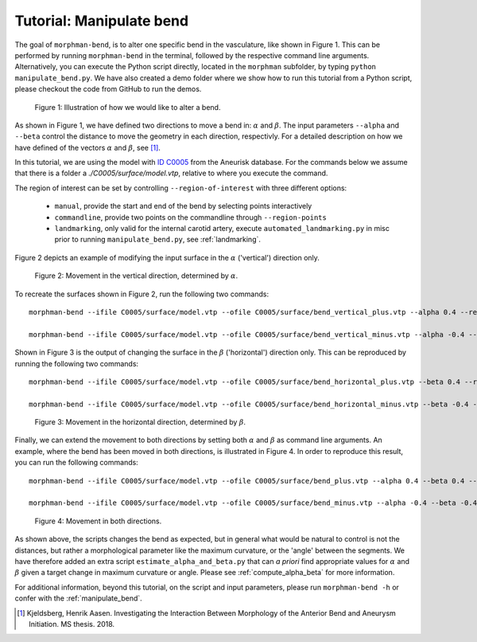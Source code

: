 .. title:: Tutorial: Manipulate bend

.. _manipulate_bend:

=========================
Tutorial: Manipulate bend
=========================

The goal of ``morphman-bend``, is to alter one specific bend in the
vasculature, like shown in Figure 1. This can be performed by running ``morphman-bend`` in the terminal,
followed by the respective command line arguments. Alternatively, you can execute the Python script directly,
located in the ``morphman`` subfolder, by typing ``python manipulate_bend.py``. We have also created a 
demo folder where we show how to run this tutorial from a Python script, please checkout the code from GitHub to
run the demos.

.. figure:: Bend_moving.png

   Figure 1: Illustration of how we would like to alter a bend.

As shown in Figure 1, we have defined two directions to move a bend in:
:math:`\alpha` and :math:`\beta`. The input parameters ``--alpha`` and
``--beta`` control the distance to move the geometry in each direction,
respectivly. For a detailed description on how we have defined of the
vectors :math:`\alpha` and :math:`\beta`, see [1]_.

In this tutorial, we are using the model with
`ID C0005 <http://ecm2.mathcs.emory.edu/aneuriskdata/download/C0005/C0005_models.tar.gz>`_
from the Aneurisk database. For the commands below we assume that there is a folder
a `./C0005/surface/model.vtp`, relative to where you execute the command.

The region of interest can be set by controlling ``--region-of-interest``
with three different options:

  * ``manual``, provide the start and end of the bend by selecting points interactively
  * ``commandline``, provide two points on the commandline through ``--region-points``
  * ``landmarking``, only valid for the internal carotid artery, execute ``automated_landmarking.py`` in misc prior to running ``manipulate_bend.py``, see :ref:`landmarking`.

Figure 2 depicts an example of modifying the input surface in the :math:`\alpha` ('vertical') direction only.

.. figure:: bend_alpha_variation.png

  Figure 2: Movement in the vertical direction, determined by :math:`\alpha`.

To recreate the surfaces shown in Figure 2, run the following two commands::

    morphman-bend --ifile C0005/surface/model.vtp --ofile C0005/surface/bend_vertical_plus.vtp --alpha 0.4 --region-of-interest commandline --region-points 49.8 49.7 36.6 53.1 41.8 38.3 --poly-ball-size 250 250 250

    morphman-bend --ifile C0005/surface/model.vtp --ofile C0005/surface/bend_vertical_minus.vtp --alpha -0.4 --region-of-interest commandline --region-points 49.8 49.7 36.6 53.1 41.8 38.3 --poly-ball-size 250 250 250

Shown in Figure 3 is the output of changing the surface in the
:math:`\beta` ('horizontal') direction only. This can be reproduced by running the following two commands::

    morphman-bend --ifile C0005/surface/model.vtp --ofile C0005/surface/bend_horizontal_plus.vtp --beta 0.4 --region-of-interest commandline --region-points 49.8 49.7 36.6 53.1 41.8 38.3 --poly-ball-size 250 250 250

    morphman-bend --ifile C0005/surface/model.vtp --ofile C0005/surface/bend_horizontal_minus.vtp --beta -0.4 --region-of-interest commandline --region-points 49.8 49.7 36.6 53.1 41.8 38.3 --poly-ball-size 250 250 250

.. figure:: bend_beta_variation.png

  Figure 3: Movement in the horizontal direction, determined by :math:`\beta`.

Finally, we can extend the movement to both directions by setting both :math:`\alpha` and :math:`\beta` as command line arguments.
An example, where the bend has been moved in both directions, is illustrated in Figure 4.
In order to reproduce this result, you can run the following commands::

    morphman-bend --ifile C0005/surface/model.vtp --ofile C0005/surface/bend_plus.vtp --alpha 0.4 --beta 0.4 --region-of-interest commandline --region-points 49.8 49.7 36.6 53.1 41.8 38.3 --poly-ball-size 250 250 250

    morphman-bend --ifile C0005/surface/model.vtp --ofile C0005/surface/bend_minus.vtp --alpha -0.4 --beta -0.4 --region-of-interest commandline --region-points 49.8 49.7 36.6 53.1 41.8 38.3 --poly-ball-size 250 250 250

.. figure:: bend_alpha_beta_variation.png

  Figure 4: Movement in both directions.

As shown above, the scripts changes the bend as expected, but in general
what would be natural to control is not the distances, but rather a 
morphological parameter like the maximum curvature, or the 'angle' between
the segments. We have therefore added an extra script ``estimate_alpha_and_beta.py``
that can *a priori* find appropriate values for :math:`\alpha` and :math:`\beta` given a
target change in maximum curvature or angle. Please see :ref:`compute_alpha_beta` for more information.

For additional information, beyond this tutorial, on the script and input parameters,
please run ``morphman-bend -h`` or confer with the :ref:`manipulate_bend`.

.. [1] Kjeldsberg, Henrik Aasen. Investigating the Interaction Between Morphology of the Anterior Bend and Aneurysm Initiation. MS thesis. 2018.
